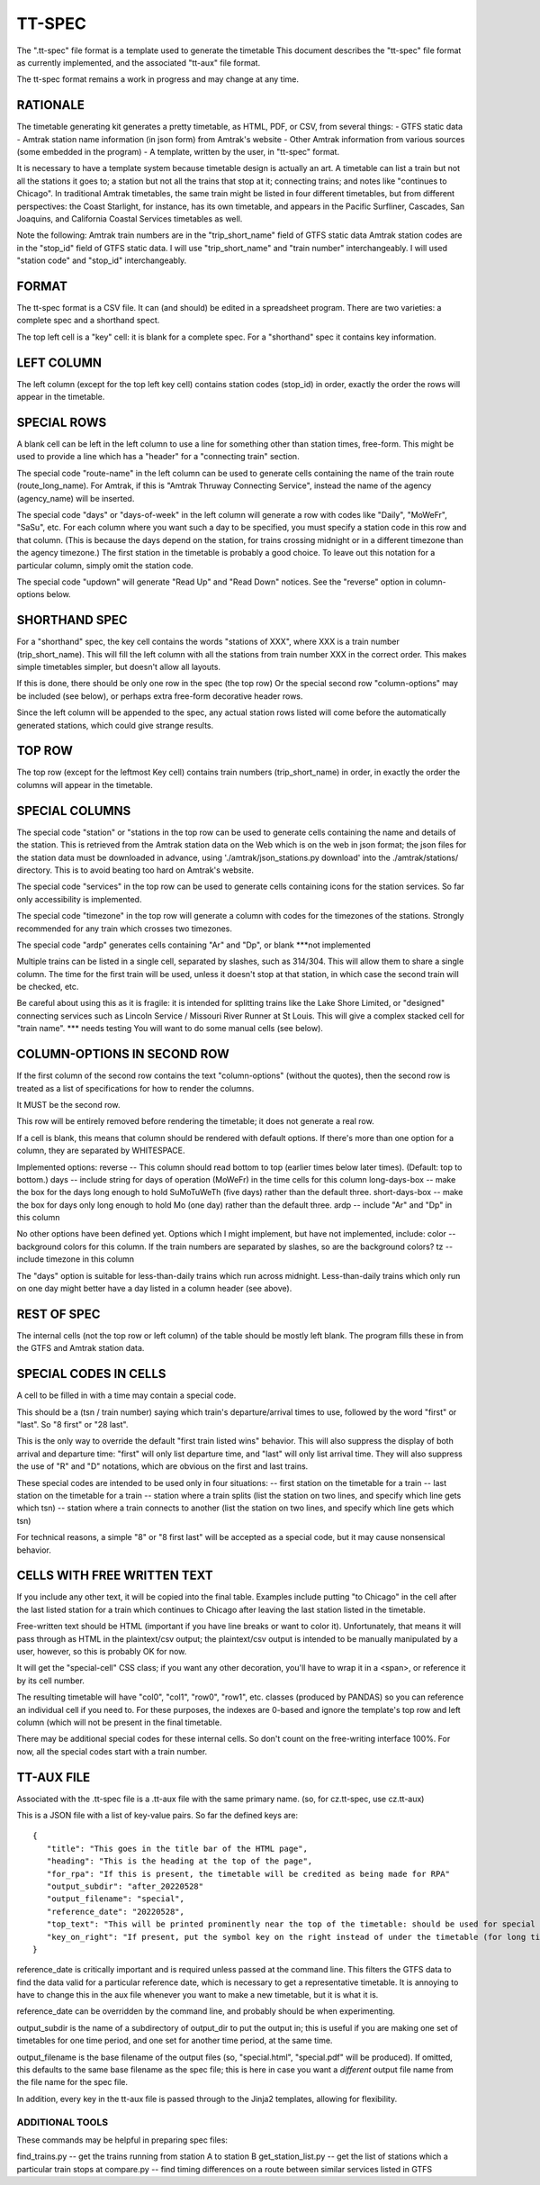 =======
TT-SPEC
=======
The ".tt-spec" file format is a template used to generate the timetable
This document describes the "tt-spec" file format as currently implemented,
and the associated "tt-aux" file format.

The tt-spec format remains a work in progress and may change at any time.

RATIONALE
---------
The timetable generating kit generates a pretty timetable, as HTML, PDF, or CSV, from several things:
- GTFS static data
- Amtrak station name information (in json form) from Amtrak's website
- Other Amtrak information from various sources (some embedded in the program)
- A template, written by the user, in "tt-spec" format.

It is necessary to have a template system because timetable design is actually
an art.  A timetable can list a train but not all the stations it goes to;
a station but not all the trains that stop at it; connecting trains; and notes like
"continues to Chicago".  In traditional Amtrak timetables, the same train might be
listed in four different timetables, but from different perspectives: the Coast Starlight,
for instance, has its own timetable, and appears in the Pacific Surfliner, Cascades,
San Joaquins, and California Coastal Services timetables as well.  

Note the following:
Amtrak train numbers are in the "trip_short_name" field of GTFS static data
Amtrak station codes are in the "stop_id" field of GTFS static data.
I will use "trip_short_name" and "train number" interchangeably.
I will used "station code" and "stop_id" interchangeably.

FORMAT
------
The tt-spec format is a CSV file.  It can (and should) be edited in a spreadsheet program.
There are two varieties: a complete spec and a shorthand spect.

The top left cell is a "key" cell: it is blank for a complete spec.
For a "shorthand" spec it contains key information.

LEFT COLUMN
-----------
The left column (except for the top left key cell) contains station codes (stop_id) in order,
exactly the order the rows will appear in the timetable.

SPECIAL ROWS
------------
A blank cell can be left in the left column to use a line for something other than station times, free-form.
This might be used to provide a line which has a "header" for a "connecting train" section.

The special code "route-name" in the left column can be used to generate cells containing the name of the train route (route_long_name).  For Amtrak, if this is "Amtrak Thruway Connecting Service", instead the name of the agency (agency_name) will be inserted.

The special code "days" or "days-of-week" in the left column will generate a row with codes like "Daily", "MoWeFr", "SaSu", etc.  For each column where you want such a day to be specified, you must specify a station code in this row and that column.  (This is because the days depend on the station, for trains crossing midnight or in a different timezone than the agency timezone.)  The first station in the timetable is probably a good choice.  To leave out this notation for a particular column, simply omit the station code.

The special code "updown" will generate "Read Up" and "Read Down" notices.  See the "reverse" option in column-options below.

SHORTHAND SPEC
--------------
For a "shorthand" spec, the key cell contains the words "stations of XXX", 
where XXX is a train number (trip_short_name).  This will fill the left column with all the stations
from train number XXX in the correct order.  This makes simple timetables simpler, but doesn't allow all layouts.

If this is done, there should be only one row in the spec (the top row)
Or the special second row "column-options" may be included (see below),
or perhaps extra free-form decorative header rows.

Since the left column will be appended to the spec, any actual station rows listed will come before
the automatically generated stations, which could give strange results.

TOP ROW
-------
The top row (except for the leftmost Key cell) contains train numbers (trip_short_name) in order, 
in exactly the order the columns will appear in the timetable.

SPECIAL COLUMNS
---------------
The special code "station" or "stations in the top row can be used to generate cells containing the name and details of the station.  This is retrieved from the Amtrak station data on the Web which is on the web in json format; the json files for the station data must be downloaded in advance, using './amtrak/json_stations.py download' into the ./amtrak/stations/ directory.  This is to avoid beating too hard on Amtrak's website.

The special code "services" in the top row can be used to generate cells containing icons for the station services.  So far only accessibility is implemented.

The special code "timezone" in the top row will generate a column with codes for the timezones of the stations.  Strongly
recommended for any train which crosses two timezones.

The special code "ardp" generates cells containing "Ar" and "Dp", or blank ***not implemented

Multiple trains can be listed in a single cell, separated by slashes, such as 314/304.
This will allow them to share a single column.  The time for the first train will be used, unless it doesn't
stop at that station, in which case the second train will be checked, etc.

Be careful about using this as it is fragile: it is intended for splitting trains like the Lake Shore Limited, or
"designed" connecting services such as Lincoln Service / Missouri River Runner at St Louis.
This will give a complex stacked cell for "train name".  *** needs testing
You will want to do some manual cells (see below).


COLUMN-OPTIONS IN SECOND ROW
----------------------------
If the first column of the second row contains the text "column-options" (without the quotes),
then the second row is treated as a list of specifications for how to render the columns.

It MUST be the second row.

This row will be entirely removed before rendering the timetable; it does not generate a real row.

If a cell is blank, this means that column should be rendered with default options.
If there's more than one option for a column, they are separated by WHITESPACE.

Implemented options:
reverse -- This column should read bottom to top (earlier times below later times).  (Default: top to bottom.)
days -- include string for days of operation (MoWeFr) in the time cells for this column
long-days-box -- make the box for the days long enough to hold SuMoTuWeTh (five days) rather than the default three.
short-days-box -- make the box for days only long enough to hold Mo (one day) rather than the default three.
ardp -- include "Ar" and "Dp" in this column

No other options have been defined yet.
Options which I might implement, but have not implemented, include:
color -- background colors for this column.  If the train numbers are separated by slashes, so are the background colors?
tz -- include timezone in this column

The "days" option is suitable for less-than-daily trains which run across midnight.
Less-than-daily trains which only run on one day might better have a day listed in
a column header (see above).


REST OF SPEC
------------
The internal cells (not the top row or left column) of the table should be mostly left blank.
The program fills these in from the GTFS and Amtrak station data.


SPECIAL CODES IN CELLS
----------------------
A cell to be filled in with a time may contain a special code.

This should be a (tsn / train number) saying which train's departure/arrival times to use, followed by the
word "first" or "last".  So "8 first" or "28 last".  

This is the only way to override the default "first train listed wins" behavior.
This will also suppress the display of both arrival and departure time:
"first" will only list departure time, and "last" will only list arrival time.
They will also suppress the use of "R" and "D" notations, which are obvious on the first and last trains.

These special codes are intended to be used only in four situations:
-- first station on the timetable for a train
-- last station on the timetable for a train
-- station where a train splits (list the station on two lines, and specify which line gets which tsn)
-- station where a train connects to another (list the station on two lines, and specify which line gets which tsn)

For technical reasons, a simple "8" or "8 first last" will be accepted as a special code, but it may cause
nonsensical behavior.

CELLS WITH FREE WRITTEN TEXT
----------------------------
If you include any other text, it will be copied into the final table.
Examples include putting "to Chicago" in the cell after the last listed station for a train which
continues to Chicago after leaving the last station listed in the timetable.

Free-written text should be HTML (important if you have line breaks or want to color it).
Unfortunately, that means it will pass through as HTML in the plaintext/csv output; 
the plaintext/csv output is intended to be manually manipulated by a user, however, so this is probably OK for now.

It will get the "special-cell" CSS class; if you want any other decoration, you'll have to wrap it in a <span>,
or reference it by its cell number.  

The resulting timetable will have "col0", "col1", "row0", "row1", etc. classes (produced by PANDAS) so you can reference an
individual cell if you need to.  For these purposes, the indexes are 0-based and ignore the template's top row and left
column (which will not be present in the final timetable.

There may be additional special codes for these internal cells.
So don't count on the free-writing interface 100%.
For now, all the special codes start with a train number.

TT-AUX FILE
-----------
Associated with the .tt-spec file is a .tt-aux file with the same primary name.
(so, for cz.tt-spec, use cz.tt-aux)

This is a JSON file with a list of key-value pairs.  So far the defined keys are:
::
 {
    "title": "This goes in the title bar of the HTML page",
    "heading": "This is the heading at the top of the page",
    "for_rpa": "If this is present, the timetable will be credited as being made for RPA"
    "output_subdir": "after_20220528"
    "output_filename": "special",
    "reference_date": "20220528",
    "top_text": "This will be printed prominently near the top of the timetable: should be used for special notes for this particular timetable or these particular trains.  Used for merged/split trains."
    "key_on_right": "If present, put the symbol key on the right instead of under the timetable (for long timetables)"
 }

reference_date is critically important and is required unless passed at the command line.
This filters the GTFS data to find the data valid for a particular reference date, which is necessary
to get a representative timetable.  It is annoying to have to change this in the aux file whenever you want
to make a new timetable, but it is what it is.

reference_date can be overridden by the command line, and probably should be when experimenting.

output_subdir is the name of a subdirectory of output_dir to put the output in; 
this is useful if you are making one set of timetables for one time period,
and one set for another time period, at the same time.

output_filename is the base filename of the output files (so, "special.html", "special.pdf" will be produced).
If omitted, this defaults to the same base filename as the spec file; this is here in case you want a *different*
output file name from the file name for the spec file.

In addition, every key in the tt-aux file is passed through to the Jinja2 templates, allowing for flexibility.


ADDITIONAL TOOLS
================
These commands may be helpful in preparing spec files:

find_trains.py -- get the trains running from station A to station B
get_station_list.py -- get the list of stations which a particular train stops at
compare.py -- find timing differences on a route between similar services listed in GTFS
